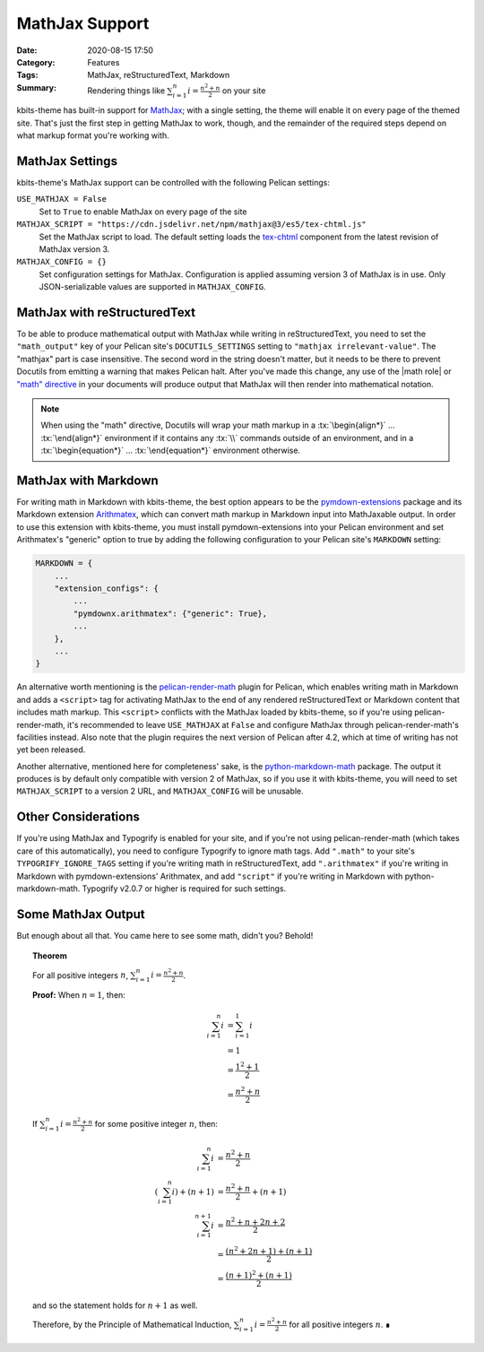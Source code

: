 ===============
MathJax Support
===============

:Date: 2020-08-15 17:50
:Category: Features
:Tags: MathJax, reStructuredText, Markdown
:Summary:
    Rendering things like :math:`\sum_{i=1}^n i = \frac{n^2+n}{2}` on your site

.. role:: rst(code)
    :language: rst

.. role:: tx(code)
    :language: tex

kbits-theme has built-in support for MathJax_; with a single setting, the theme
will enable it on every page of the themed site.  That's just the first step in
getting MathJax to work, though, and the remainder of the required steps depend
on what markup format you're working with.

.. _MathJax: https://www.mathjax.org


MathJax Settings
================

kbits-theme's MathJax support can be controlled with the following Pelican
settings:

``USE_MATHJAX = False``
   Set to ``True`` to enable MathJax on every page of the site

``MATHJAX_SCRIPT = "https://cdn.jsdelivr.net/npm/mathjax@3/es5/tex-chtml.js"``
   Set the MathJax script to load.  The default setting loads the tex-chtml__
   component from the latest revision of MathJax version 3.

   __ http://docs.mathjax.org/en/latest/web/components/combined.html#tex-chtml

``MATHJAX_CONFIG = {}``
   Set configuration settings for MathJax.  Configuration is applied assuming
   version 3 of MathJax is in use.  Only JSON-serializable values are supported
   in ``MATHJAX_CONFIG``.


MathJax with reStructuredText
=============================

To be able to produce mathematical output with MathJax while writing in
reStructuredText, you need to set the ``"math_output"`` key of your Pelican
site's ``DOCUTILS_SETTINGS`` setting to ``"mathjax irrelevant-value"``.  The
"mathjax" part is case insensitive.  The second word in the string doesn't
matter, but it needs to be there to prevent Docutils from emitting a warning
that makes Pelican halt.  After you've made this change, any use of the |math
role| or `"math" directive`_ in your documents will produce output that MathJax
will then render into mathematical notation.

.. note::

    When using the "math" directive, Docutils will wrap your math markup in a
    :tx:`\begin{align*}` ... :tx:`\end{align*}` environment if it contains any
    :tx:`\\` commands outside of an environment, and in a
    :tx:`\begin{equation*}` ... :tx:`\end{equation*}` environment otherwise.

.. |math role| replace:: :rst:`:math:` role
.. _math role: https://docutils.sourceforge.io/docs/ref/rst/roles.html#math

.. _"math" directive:
   https://docutils.sourceforge.io/docs/ref/rst/directives.html#math


MathJax with Markdown
=====================

For writing math in Markdown with kbits-theme, the best option appears to be
the pymdown-extensions_ package and its Markdown extension Arithmatex_, which
can convert math markup in Markdown input into MathJaxable output.  In order to
use this extension with kbits-theme, you must install pymdown-extensions into
your Pelican environment and set Arithmatex's "generic" option to true by
adding the following configuration to your Pelican site's ``MARKDOWN`` setting:

.. code:: python

    MARKDOWN = {
        ...
        "extension_configs": {
            ...
            "pymdownx.arithmatex": {"generic": True},
            ...
        },
        ...
    }

An alternative worth mentioning is the pelican-render-math_ plugin for Pelican,
which enables writing math in Markdown and adds a ``<script>`` tag for
activating MathJax to the end of any rendered reStructuredText or Markdown
content that includes math markup.  This ``<script>`` conflicts with the
MathJax loaded by kbits-theme, so if you're using pelican-render-math, it's
recommended to leave ``USE_MATHJAX`` at ``False`` and configure MathJax through
pelican-render-math's facilities instead.  Also note that the plugin requires
the next version of Pelican after 4.2, which at time of writing has not yet
been released.

Another alternative, mentioned here for completeness' sake, is the
python-markdown-math_ package.  The output it produces is by default only
compatible with version 2 of MathJax, so if you use it with kbits-theme, you
will need to set ``MATHJAX_SCRIPT`` to a version 2 URL, and ``MATHJAX_CONFIG``
will be unusable.

.. _pymdown-extensions: https://github.com/facelessuser/pymdown-extensions
.. _Arithmatex:
   https://facelessuser.github.io/pymdown-extensions/extensions/arithmatex/
.. _pelican-render-math: https://github.com/pelican-plugins/render-math
.. _python-markdown-math: https://github.com/mitya57/python-markdown-math


Other Considerations
====================

If you're using MathJax and Typogrify is enabled for your site, and if you're
not using pelican-render-math (which takes care of this automatically), you
need to configure Typogrify to ignore math tags.  Add ``".math"`` to your
site's ``TYPOGRIFY_IGNORE_TAGS`` setting if you're writing math in
reStructuredText, add ``".arithmatex"`` if you're writing in Markdown with
pymdown-extensions' Arithmatex, and add ``"script"`` if you're writing in
Markdown with python-markdown-math.  Typogrify v2.0.7 or higher is required for
such settings.


Some MathJax Output
===================

But enough about all that.  You came here to see some math, didn't you?
Behold!

.. topic:: Theorem

    For all positive integers :math:`n`, :math:`\sum_{i=1}^n i =
    \frac{n^2+n}{2}`.

    **Proof:** When :math:`n = 1`, then:

    .. math::

        \sum_{i=1}^n i & = \sum_{i=1}^1 i \\
                       & = 1 \\
                       & = \frac{1^2+1}{2} \\
                       & = \frac{n^2+n}{2}

    If :math:`\sum_{i=1}^n i = \frac{n^2+n}{2}` for some positive integer
    :math:`n`, then:

    .. math::

        \sum_{i=1}^n i & = \frac{n^2+n}{2} \\
        \left(\sum_{i=1}^n i\right) + (n+1) & = \frac{n^2+n}{2} + (n+1) \\
        \sum_{i=1}^{n+1} i & = \frac{n^2+n + 2n + 2}{2} \\
                           & = \frac{(n^2+2n+1) + (n+1)}{2} \\
                           & = \frac{(n+1)^2 + (n+1)}{2}

    and so the statement holds for :math:`n+1` as well.
    
    Therefore, by the Principle of Mathematical Induction, :math:`\sum_{i=1}^n
    i = \frac{n^2+n}{2}` for all positive integers :math:`n`.  ∎

